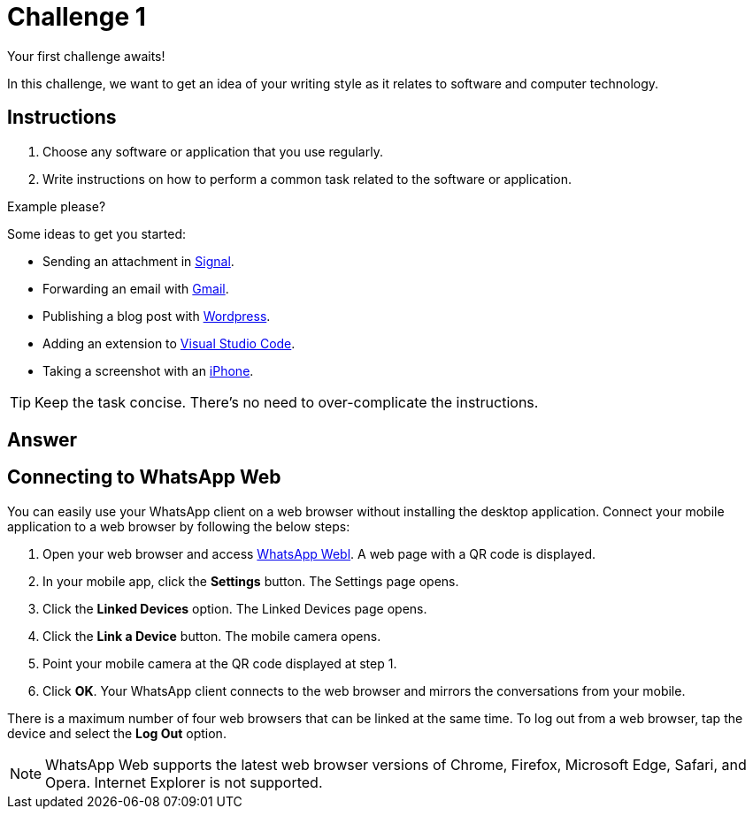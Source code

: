 = Challenge 1

Your first challenge awaits! 

In this challenge, we want to get an idea of your writing style as it relates to software and computer technology.

== Instructions

. Choose any software or application that you use regularly.
. Write instructions on how to perform a common task related to the software or application.

.Example please?
****
Some ideas to get you started:

* Sending an attachment in link:https://signal.org/[Signal^].
* Forwarding an email with link:https://www.google.com/gmail/about/[Gmail^].
* Publishing a blog post with link:https://wordpress.com/[Wordpress^].
* Adding an extension to link:https://code.visualstudio.com/[Visual Studio Code^].
* Taking a screenshot with an link:https://www.apple.com/iphone/[iPhone^].
****

TIP: Keep the task concise. There's no need to over-complicate the instructions.

== Answer

// your answer goes here

== Connecting to WhatsApp Web

You can easily use your WhatsApp client on a web browser without installing the desktop application. 
Connect your mobile application to a web browser by following the below steps:

. Open your web browser and access link:https://web.whatsapp.com[WhatsApp Webl^]. A web page with a QR code is displayed.
. In your mobile app, click the *Settings* button. The Settings page opens.
. Click the *Linked Devices* option. The Linked Devices page opens.
. Click the *Link a Device* button. The mobile camera opens.
. Point your mobile camera at the QR code displayed at step 1. 
. Click *OK*. Your WhatsApp client connects to the web browser and mirrors the conversations from your mobile.

There is a maximum number of four web browsers that can be linked at the same time. To log out from a web browser, tap the device and select the *Log Out* option. 

NOTE: WhatsApp Web supports the latest web browser versions of Chrome, Firefox, Microsoft Edge, Safari, and Opera. Internet Explorer is not supported. 